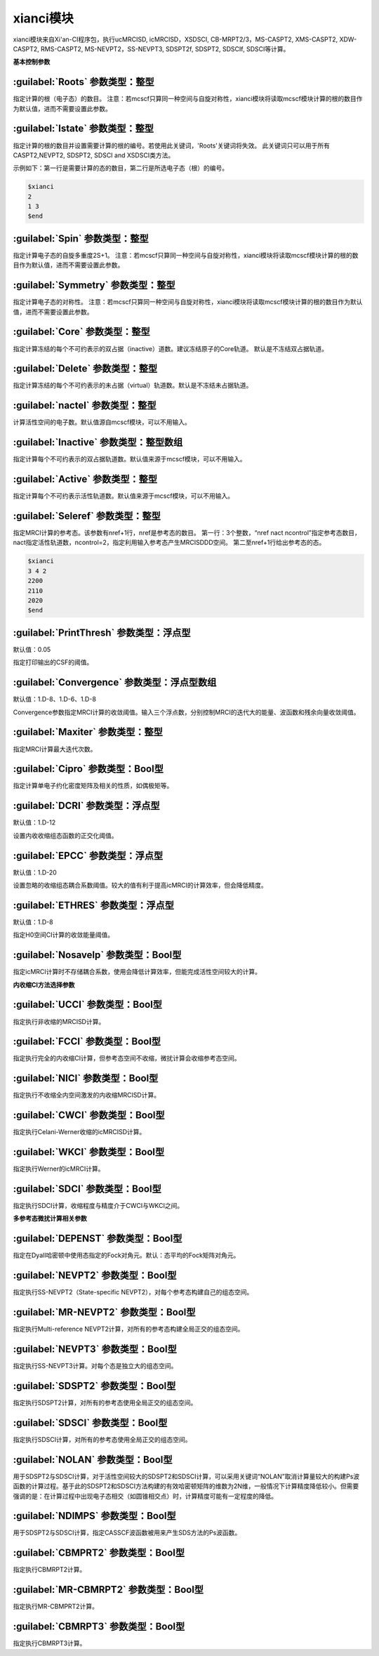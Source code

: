 xianci模块
================================================
xianci模块来自Xi'an-CI程序包，执行ucMRCISD, icMRCISD，XSDSCI, CB-MRPT2/3，MS-CASPT2, XMS-CASPT2, XDW-CASPT2, RMS-CASPT2, MS-NEVPT2，SS-NEVPT3, SDSPT2f, SDSPT2, SDSCIf, SDSCI等计算。

**基本控制参数**

:guilabel:`Roots` 参数类型：整型
------------------------------------------------
指定计算的根（电子态）的数目。
注意：若mcscf只算同一种空间与自旋对称性，xianci模块将读取mcscf模块计算的根的数目作为默认值，进而不需要设置此参数。

:guilabel:`Istate` 参数类型：整型
------------------------------------------------
指定计算的根的数目并设置需要计算的根的编号。若使用此关键词，'Roots'关键词将失效。
此关键词只可以用于所有CASPT2,NEVPT2, SDSPT2, SDSCI and XSDSCI类方法。

示例如下：第一行是需要计算的态的数目，第二行是所选电子态（根）的编号。

.. code-block:: python

     $xianci
     2
     1 3 
     $end

:guilabel:`Spin` 参数类型：整型
------------------------------------------------
指定计算电子态的自旋多重度2S+1。
注意：若mcscf只算同一种空间与自旋对称性，xianci模块将读取mcscf模块计算的根的数目作为默认值，进而不需要设置此参数。

:guilabel:`Symmetry` 参数类型：整型
------------------------------------------------
指定计算电子态的对称性。
注意：若mcscf只算同一种空间与自旋对称性，xianci模块将读取mcscf模块计算的根的数目作为默认值，进而不需要设置此参数。

:guilabel:`Core` 参数类型：整型
------------------------------------------------
指定计算冻结的每个不可约表示的双占据（inactive）道数。建议冻结原子的Core轨道。 默认是不冻结双占据轨道。

:guilabel:`Delete` 参数类型：整型
------------------------------------------------
指定计算冻结的每个不可约表示的未占据（virtual）轨道数。默认是不冻结未占据轨道。

:guilabel:`nactel` 参数类型：整型
------------------------------------------------
计算活性空间的电子数。默认值源自mcscf模块，可以不用输入。

:guilabel:`Inactive` 参数类型：整型数组
------------------------------------------------
指定计算每个不可约表示的双占据轨道数。默认值来源于mcscf模块，可以不用输入。

:guilabel:`Active` 参数类型：整型
------------------------------------------------
指定计算每个不可约表示活性轨道数。默认值来源于mcscf模块，可以不用输入。

:guilabel:`Seleref` 参数类型：整型
------------------------------------------------
指定MRCI计算的参考态。该参数有nref+1行，nref是参考态的数目。
第一行：3个整数，“nref nact ncontrol”指定参考态数目，nact指定活性轨道数，ncontrol=2，指定利用输入参考态产生MRCISDDD空间。
第二至nref+1行给出参考态的态。

.. code-block:: python

     $xianci
     3 4 2
     2200
     2110
     2020
     $end

:guilabel:`PrintThresh` 参数类型：浮点型
------------------------------------------------
默认值：0.05

指定打印输出的CSF的阈值。

:guilabel:`Convergence` 参数类型：浮点型数组
------------------------------------------------
默认值：1.D-8、1.D-6、1.D-8

Convergence参数指定MRCI计算的收敛阈值。输入三个浮点数，分别控制MRCI的迭代大的能量、波函数和残余向量收敛阈值。

:guilabel:`Maxiter` 参数类型：整型
------------------------------------------------
指定MRCI计算最大迭代次数。

:guilabel:`Cipro` 参数类型：Bool型
------------------------------------------------
指定计算单电子约化密度矩阵及相关的性质，如偶极矩等。

:guilabel:`DCRI` 参数类型：浮点型
------------------------------------------------
默认值：1.D-12

设置内收收缩组态函数的正交化阈值。

:guilabel:`EPCC` 参数类型：浮点型
------------------------------------------------
默认值：1.D-20

设置忽略的收缩组态耦合系数阈值。较大的值有利于提高icMRCI的计算效率，但会降低精度。

:guilabel:`ETHRES` 参数类型：浮点型
------------------------------------------------
默认值：1.D-8

指定H0空间CI计算的收敛能量阈值。

:guilabel:`Nosavelp` 参数类型：Bool型
------------------------------------------------
指定icMRCI计算时不存储耦合系数，使用会降低计算效率，但能完成活性空间较大的计算。

**内收缩CI方法选择参数**

:guilabel:`UCCI` 参数类型：Bool型
------------------------------------------------
指定执行非收缩的MRCISD计算。

:guilabel:`FCCI` 参数类型：Bool型
------------------------------------------------
指定执行完全的内收缩CI计算，但参考态空间不收缩，微扰计算会收缩参考态空间。

:guilabel:`NICI` 参数类型：Bool型
------------------------------------------------
指定执行不收缩全内空间激发的内收缩MRCISD计算。

:guilabel:`CWCI` 参数类型：Bool型
------------------------------------------------
指定执行Celani-Werner收缩的icMRCISD计算。

:guilabel:`WKCI` 参数类型：Bool型
------------------------------------------------
指定执行Werner的icMRCI计算。

:guilabel:`SDCI` 参数类型：Bool型
------------------------------------------------
指定执行SDCI计算，收缩程度与精度介于CWCI与WKCI之间。

**多参考态微扰计算相关参数**

:guilabel:`DEPENST` 参数类型：Bool型
------------------------------------------------
指定在Dyall哈密顿中使用态指定的Fock对角元。默认：态平均的Fock矩阵对角元。

:guilabel:`NEVPT2` 参数类型：Bool型
------------------------------------------------
指定执行SS-NEVPT2（State-specific NEVPT2），对每个参考态构建自己的组态空间。

:guilabel:`MR-NEVPT2` 参数类型：Bool型
------------------------------------------------
指定执行Multi-reference NEVPT2计算，对所有的参考态构建全局正交的组态空间。

:guilabel:`NEVPT3` 参数类型：Bool型
------------------------------------------------
指定执行SS-NEVPT3计算。对每个态是独立大的组态空间。

:guilabel:`SDSPT2` 参数类型：Bool型
------------------------------------------------
指定执行SDSPT2计算，对所有的参考态使用全局正交的组态空间。

:guilabel:`SDSCI` 参数类型：Bool型
------------------------------------------------
指定执行SDSCI计算，对所有的参考态使用全局正交的组态空间。

:guilabel:`NOLAN` 参数类型：Bool型
------------------------------------------------
用于SDSPT2与SDSCI计算，对于活性空间较大的SDSPT2和SDSCI计算，可以采用关键词“NOLAN”取消计算量较大的构建Ps波函数的计算过程。基于此的SDSPT2和SDSCI方法构建的有效哈密顿矩阵的维数为2N维，一般情况下计算精度降低较小。但需要强调的是：在计算过程中出现电子态相交（如圆锥相交点）时，计算精度可能有一定程度的降低。

:guilabel:`NDIMPS` 参数类型：Bool型
------------------------------------------------
用于SDSPT2与SDSCI计算，指定CASSCF波函数被用来产生SDS方法的Ps波函数。

:guilabel:`CBMPRT2` 参数类型：Bool型
------------------------------------------------
指定执行CBMRPT2计算。

:guilabel:`MR-CBMRPT2` 参数类型：Bool型
------------------------------------------------
指定执行MR-CBMPRT2计算。

:guilabel:`CBMRPT3` 参数类型：Bool型
------------------------------------------------
指定执行CBMRPT3计算。


